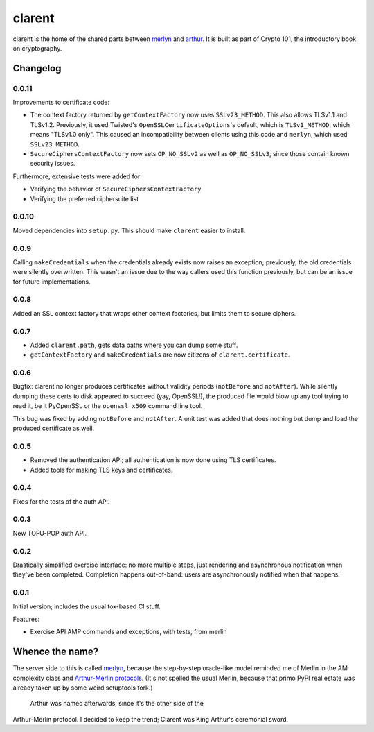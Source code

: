 =========
 clarent
=========

.. image:: https://travis-ci.org/crypto101/clarent.png
   :target: https://travis-ci.org/crypto101/clarent
.. image:: https://coveralls.io/repos/crypto101/clarent/badge.png?branch=master
   :target: https://coveralls.io/r/crypto101/clarent?branch=master

.. image:: https://dl.dropbox.com/u/38476311/Logos/clarent.png

clarent is the home of the shared parts between merlyn_ and arthur_.
It is built as part of Crypto 101, the introductory book on
cryptography.

Changelog
=========

0.0.11
------

Improvements to certificate code:

- The context factory returned by ``getContextFactory`` now uses
  ``SSLv23_METHOD``. This also allows TLSv1.1 and TLSv1.2. Previously,
  it used Twisted's ``OpenSSLCertificateOptions``'s default, which is
  ``TLSv1_METHOD``, which means "TLSv1.0 only". This caused an
  incompatibility between clients using this code and ``merlyn``,
  which used ``SSLv23_METHOD``.
- ``SecureCiphersContextFactory`` now sets ``OP_NO_SSLv2`` as well as
  ``OP_NO_SSLv3``, since those contain known security issues.

Furthermore, extensive tests were added for:

- Verifying the behavior of ``SecureCiphersContextFactory``
- Verifying the preferred ciphersuite list

0.0.10
------

Moved dependencies into ``setup.py``. This should make ``clarent``
easier to install.

0.0.9
-----

Calling ``makeCredentials`` when the credentials already exists now
raises an exception; previously, the old credentials were silently
overwritten. This wasn't an issue due to the way callers used this
function previously, but can be an issue for future implementations.

0.0.8
-----

Added an SSL context factory that wraps other context factories, but
limits them to secure ciphers.

0.0.7
-----

- Added ``clarent.path``, gets data paths where you can dump some stuff.
- ``getContextFactory`` and ``makeCredentials`` are now citizens of
  ``clarent.certificate``.

0.0.6
-----

Bugfix: clarent no longer produces certificates without validity
periods (``notBefore`` and ``notAfter``). While silently dumping these
certs to disk appeared to succeed (yay, OpenSSL!), the produced file
would blow up any tool trying to read it, be it PyOpenSSL or the
``openssl x509`` command line tool.

This bug was fixed by adding ``notBefore`` and ``notAfter``. A unit
test was added that does nothing but dump and load the produced
certificate as well.

0.0.5
-----

- Removed the authentication API; all authentication is now done using
  TLS certificates.
- Added tools for making TLS keys and certificates.

0.0.4
-----

Fixes for the tests of the auth API.

0.0.3
-----

New TOFU-POP auth API.

0.0.2
-----

Drastically simplified exercise interface: no more multiple steps,
just rendering and asynchronous notification when they've been
completed. Completion happens out-of-band: users are asynchronously
notified when that happens.

0.0.1
-----

Initial version; includes the usual tox-based CI stuff.

Features:

- Exercise API AMP commands and exceptions, with tests, from merlin

Whence the name?
================

The server side to this is called merlyn_, because the step-by-step
oracle-like model reminded me of Merlin in the AM complexity class and
`Arthur-Merlin protocols`_. (It's not spelled the usual Merlin,
because that primo PyPI real estate was already taken up by some weird
setuptools fork.)

 Arthur was named afterwards, since it's the other side of the
Arthur-Merlin protocol. I decided to keep the trend; Clarent was King
Arthur's ceremonial sword.

.. _merlyn: https://github.com/crypto101/merlyn
.. _arthur: https://github.com/crypto101/arthur
.. _`Arthur-Merlin protocols`: https://en.wikipedia.org/wiki/Merlin-Arthur_protocol
